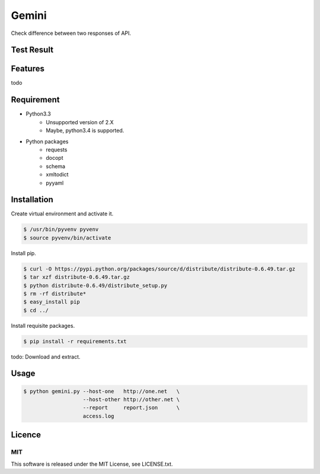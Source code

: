 Gemini
*****************

Check difference between two responses of API.


Test Result
=================

.. image:: https://api.travis-ci.org/tadashi-aikawa/gemini.png?branch=master
    :target: https://travis-ci.org/tadashi-aikawa/gemini

Features
=================

todo


Requirement
=================

* Python3.3
   - Unsupported version of 2.X
   - Maybe, python3.4 is supported.
* Python packages
   - requests
   - docopt
   - schema
   - xmltodict
   - pyyaml


Installation
=================

Create virtual environment and activate it.

.. sourcecode:: bash

    $ /usr/bin/pyvenv pyvenv
    $ source pyvenv/bin/activate


Install pip.

.. sourcecode:: bash

    $ curl -O https://pypi.python.org/packages/source/d/distribute/distribute-0.6.49.tar.gz
    $ tar xzf distribute-0.6.49.tar.gz
    $ python distribute-0.6.49/distribute_setup.py
    $ rm -rf distribute*
    $ easy_install pip
    $ cd ../

Install requisite packages.

.. sourcecode:: bash

    $ pip install -r requirements.txt

todo: Download and extract.


Usage
=================

.. sourcecode:: bash

    $ python gemini.py --host-one   http://one.net   \
                       --host-other http://other.net \
                       --report     report.json      \
                       access.log


Licence
=================

MIT
---------

This software is released under the MIT License, see LICENSE.txt.
